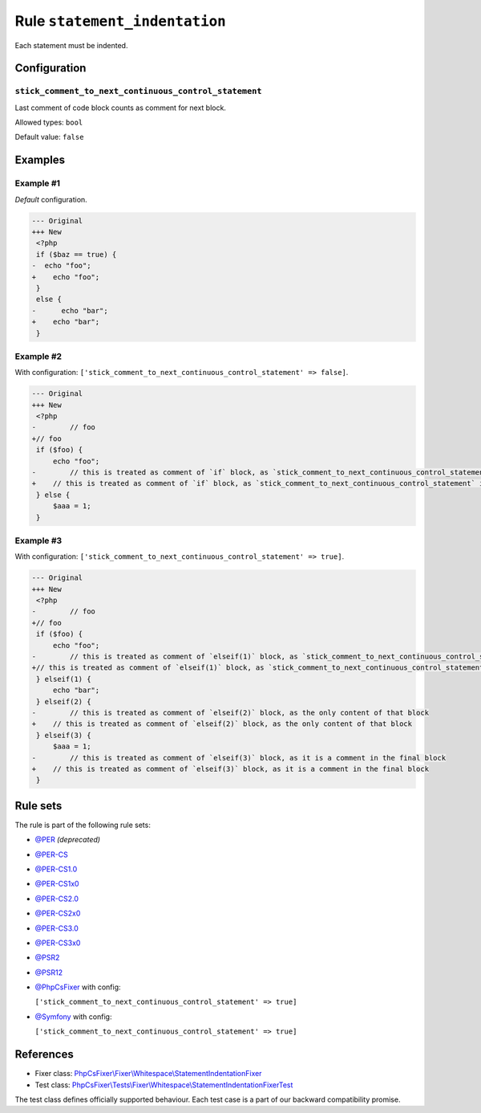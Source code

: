 ==============================
Rule ``statement_indentation``
==============================

Each statement must be indented.

Configuration
-------------

``stick_comment_to_next_continuous_control_statement``
~~~~~~~~~~~~~~~~~~~~~~~~~~~~~~~~~~~~~~~~~~~~~~~~~~~~~~

Last comment of code block counts as comment for next block.

Allowed types: ``bool``

Default value: ``false``

Examples
--------

Example #1
~~~~~~~~~~

*Default* configuration.

.. code-block:: diff

   --- Original
   +++ New
    <?php
    if ($baz == true) {
   -  echo "foo";
   +    echo "foo";
    }
    else {
   -      echo "bar";
   +    echo "bar";
    }

Example #2
~~~~~~~~~~

With configuration: ``['stick_comment_to_next_continuous_control_statement' => false]``.

.. code-block:: diff

   --- Original
   +++ New
    <?php
   -        // foo
   +// foo
    if ($foo) {
        echo "foo";
   -        // this is treated as comment of `if` block, as `stick_comment_to_next_continuous_control_statement` is disabled
   +    // this is treated as comment of `if` block, as `stick_comment_to_next_continuous_control_statement` is disabled
    } else {
        $aaa = 1;
    }

Example #3
~~~~~~~~~~

With configuration: ``['stick_comment_to_next_continuous_control_statement' => true]``.

.. code-block:: diff

   --- Original
   +++ New
    <?php
   -        // foo
   +// foo
    if ($foo) {
        echo "foo";
   -        // this is treated as comment of `elseif(1)` block, as `stick_comment_to_next_continuous_control_statement` is enabled
   +// this is treated as comment of `elseif(1)` block, as `stick_comment_to_next_continuous_control_statement` is enabled
    } elseif(1) {
        echo "bar";
    } elseif(2) {
   -        // this is treated as comment of `elseif(2)` block, as the only content of that block
   +    // this is treated as comment of `elseif(2)` block, as the only content of that block
    } elseif(3) {
        $aaa = 1;
   -        // this is treated as comment of `elseif(3)` block, as it is a comment in the final block
   +    // this is treated as comment of `elseif(3)` block, as it is a comment in the final block
    }

Rule sets
---------

The rule is part of the following rule sets:

- `@PER <./../../ruleSets/PER.rst>`_ *(deprecated)*
- `@PER-CS <./../../ruleSets/PER-CS.rst>`_
- `@PER-CS1.0 <./../../ruleSets/PER-CS1.0.rst>`_
- `@PER-CS1x0 <./../../ruleSets/PER-CS1x0.rst>`_
- `@PER-CS2.0 <./../../ruleSets/PER-CS2.0.rst>`_
- `@PER-CS2x0 <./../../ruleSets/PER-CS2x0.rst>`_
- `@PER-CS3.0 <./../../ruleSets/PER-CS3.0.rst>`_
- `@PER-CS3x0 <./../../ruleSets/PER-CS3x0.rst>`_
- `@PSR2 <./../../ruleSets/PSR2.rst>`_
- `@PSR12 <./../../ruleSets/PSR12.rst>`_
- `@PhpCsFixer <./../../ruleSets/PhpCsFixer.rst>`_ with config:

  ``['stick_comment_to_next_continuous_control_statement' => true]``

- `@Symfony <./../../ruleSets/Symfony.rst>`_ with config:

  ``['stick_comment_to_next_continuous_control_statement' => true]``

References
----------

- Fixer class: `PhpCsFixer\\Fixer\\Whitespace\\StatementIndentationFixer <./../../../src/Fixer/Whitespace/StatementIndentationFixer.php>`_
- Test class: `PhpCsFixer\\Tests\\Fixer\\Whitespace\\StatementIndentationFixerTest <./../../../tests/Fixer/Whitespace/StatementIndentationFixerTest.php>`_

The test class defines officially supported behaviour. Each test case is a part of our backward compatibility promise.

